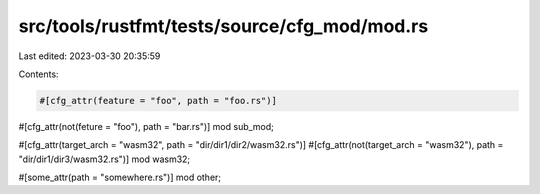 src/tools/rustfmt/tests/source/cfg_mod/mod.rs
=============================================

Last edited: 2023-03-30 20:35:59

Contents:

.. code-block:: rs

    #[cfg_attr(feature = "foo", path = "foo.rs")]
#[cfg_attr(not(feture = "foo"), path = "bar.rs")]
mod sub_mod;

#[cfg_attr(target_arch = "wasm32", path = "dir/dir1/dir2/wasm32.rs")]
#[cfg_attr(not(target_arch = "wasm32"), path = "dir/dir1/dir3/wasm32.rs")]
mod wasm32;

#[some_attr(path = "somewhere.rs")]
mod other;


